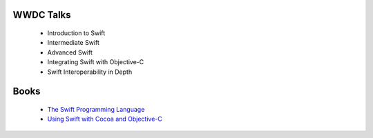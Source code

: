WWDC Talks
==========

 - Introduction to Swift
 - Intermediate Swift
 - Advanced Swift
 - Integrating Swift with Objective-C
 - Swift Interoperability in Depth

Books
=====

 - `The Swift Programming Language <https://itunes.apple.com/us/book/swift-programming-language/id881256329>`_
 - `Using Swift with Cocoa and Objective-C <https://developer.apple.com/library/prerelease/ios/documentation/swift/conceptual/buildingcocoaapps/index.html>`_
